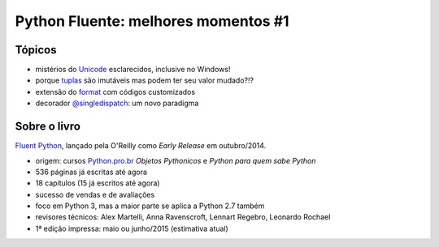 ====================================
Python Fluente: melhores momentos #1
====================================

Tópicos
=======

- mistérios do `Unicode`_ esclarecidos, inclusive no Windows!

- porque `tuplas`_ são imutáveis mas podem ter seu valor mudado?!?

- extensão do `format`_ com códigos customizados

- decorador `@singledispatch`_: um novo paradigma

.. _Unicode: unicode.rst
.. _tuplas: https://github.com/fluentpython/orablog/blob/master/changing-tuples.rst
.. _format: format.rst
.. _@singledispatch: singledispatch.rst

Sobre o livro
=============

`Fluent Python`_, lançado pela O'Reilly como *Early Release* em outubro/2014.

.. _Fluent Python: http://shop.oreilly.com/product/0636920032519.do

- origem: cursos `Python.pro.br`_ *Objetos Pythonicos* e *Python para quem sabe Python*

- 536 páginas já escritas até agora

- 18 capítulos (15 já escritos até agora)

- sucesso de vendas e de avaliações

- foco em Python 3, mas a maior parte se aplica a Python 2.7 também

- revisores técnicos: Alex Martelli, Anna Ravenscroft, Lennart Regebro, Leonardo Rochael

- 1ª edição impressa: maio ou junho/2015 (estimativa atual)

.. _Python.pro.br: http://adm.python.pro.br

.. image:: python-general-2014-10-10.png
